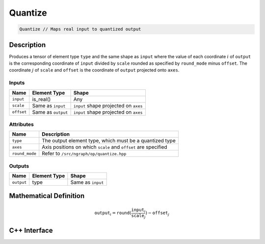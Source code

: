 .. quantize.rst: 

########
Quantize
########

.. code-block:: cpp

   Quantize // Maps real input to quantized output

Description
===========

Produces a tensor of element type ``type`` and the same shape as ``input``
where the value of each coordinate :math:`i` of ``output`` is the corresponding 
coordinate of ``input`` divided by ``scale`` rounded as specified by 
``round_mode`` minus ``offset``. The coordinate :math:`j` of ``scale`` and 
``offset`` is the coordinate of ``output`` projected onto ``axes``.

Inputs
------

+-----------------+-------------------------+---------------------------------------+
| Name            | Element Type            | Shape                                 |
+=================+=========================+=======================================+
| ``input``       | is_real()               | Any                                   |
+-----------------+-------------------------+---------------------------------------+
| ``scale``       | Same as ``input``       | ``input`` shape projected on ``axes`` |
+-----------------+-------------------------+---------------------------------------+
| ``offset``      | Same as ``output``      | ``input`` shape projected on ``axes`` |
+-----------------+-------------------------+---------------------------------------+

Attributes
----------

+-------------------------------+----------------------------------------------------------------+
| Name                          | Description                                                    |
+===============================+================================================================+
| ``type``                      | The output element type, which must be a quantized type        |
+-------------------------------+----------------------------------------------------------------+
| ``axes``                      | Axis positions on which ``scale`` and ``offset`` are specified |
+-------------------------------+----------------------------------------------------------------+
| ``round_mode``                | Refer to ``/src/ngraph/op/quantize.hpp``                       |
+-------------------------------+----------------------------------------------------------------+



Outputs
-------

+-----------------+-------------------------+---------------------------------------+
| Name            | Element Type            | Shape                                 |
+=================+=========================+=======================================+
| ``output``      | type                    | Same as ``input``                     |
+-----------------+-------------------------+---------------------------------------+

Mathematical Definition
=======================

.. math::
  
   \mathtt{output}_{i} = \mathtt{round}(\frac{\mathtt{input}_{i}}{\mathtt{scale}_{j}}) - \mathtt{offset}_{j}    



C++ Interface
=============

.. doxygenclass:: ngraph::op::Quantize
   :project: ngraph
   :members: 
